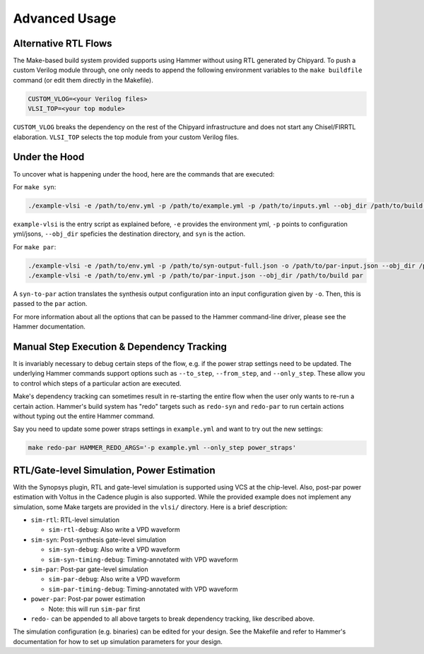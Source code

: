 .. _advanced-usage:

Advanced Usage
==============

Alternative RTL Flows
---------------------
The Make-based build system provided supports using Hammer without using RTL generated by Chipyard. To push a custom Verilog module through, one only needs to append the following environment variables to the ``make buildfile`` command (or edit them directly in the Makefile).

.. code-block:: shell

    CUSTOM_VLOG=<your Verilog files>
    VLSI_TOP=<your top module>

``CUSTOM_VLOG`` breaks the dependency on the rest of the Chipyard infrastructure and does not start any Chisel/FIRRTL elaboration. ``VLSI_TOP`` selects the top module from your custom Verilog files.

Under the Hood
--------------
To uncover what is happening under the hood, here are the commands that are executed:

For ``make syn``:

.. code-block:: shell

    ./example-vlsi -e /path/to/env.yml -p /path/to/example.yml -p /path/to/inputs.yml --obj_dir /path/to/build syn

``example-vlsi`` is the entry script as explained before, ``-e`` provides the environment yml, ``-p`` points to configuration yml/jsons, ``--obj_dir`` speficies the destination directory,  and ``syn`` is the action.

For ``make par``:

.. code-block:: shell

    ./example-vlsi -e /path/to/env.yml -p /path/to/syn-output-full.json -o /path/to/par-input.json --obj_dir /path/to/build syn-to-par
    ./example-vlsi -e /path/to/env.yml -p /path/to/par-input.json --obj_dir /path/to/build par

A ``syn-to-par`` action translates the synthesis output configuration into an input configuration given by ``-o``. Then, this is passed to the ``par`` action.

For more information about all the options that can be passed to the Hammer command-line driver, please see the Hammer documentation.

Manual Step Execution & Dependency Tracking
-------------------------------------------
It is invariably necessary to debug certain steps of the flow, e.g. if the power strap settings need to be updated. The underlying Hammer commands support options such as ``--to_step``, ``--from_step``, and ``--only_step``. These allow you to control which steps of a particular action are executed.

Make's dependency tracking can sometimes result in re-starting the entire flow when the user only wants to re-run a certain action. Hammer's build system has "redo" targets such as ``redo-syn`` and ``redo-par`` to run certain actions without typing out the entire Hammer command.

Say you need to update some power straps settings in ``example.yml`` and want to try out the new settings:

.. code-block:: shell

   make redo-par HAMMER_REDO_ARGS='-p example.yml --only_step power_straps'

RTL/Gate-level Simulation, Power Estimation
-------------------------------------------
With the Synopsys plugin, RTL and gate-level simulation is supported using VCS at the chip-level. Also, post-par power estimation with Voltus in the Cadence plugin is also supported. While the provided example does not implement any simulation, some Make targets are provided in the ``vlsi/`` directory. Here is a brief description:

* ``sim-rtl``: RTL-level simulation

  * ``sim-rtl-debug``: Also write a VPD waveform

* ``sim-syn``: Post-synthesis gate-level simulation

  * ``sim-syn-debug``: Also write a VPD waveform
  * ``sim-syn-timing-debug``: Timing-annotated with VPD waveform

* ``sim-par``: Post-par gate-level simulation

  * ``sim-par-debug``: Also write a VPD waveform
  * ``sim-par-timing-debug``: Timing-annotated with VPD waveform

* ``power-par``: Post-par power estimation

  * Note: this will run ``sim-par`` first

* ``redo-`` can be appended to all above targets to break dependency tracking, like described above.

The simulation configuration (e.g. binaries) can be edited for your design. See the Makefile and refer to Hammer's documentation for how to set up simulation parameters for your design.
